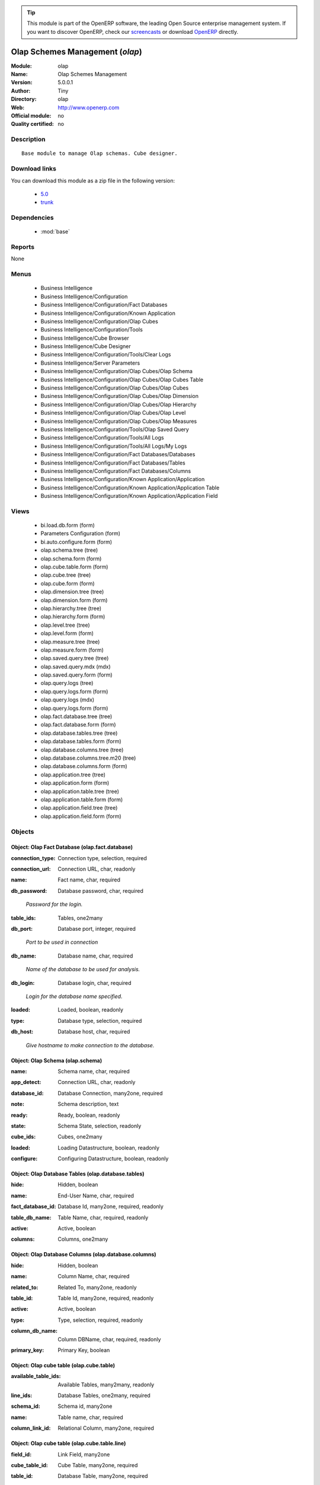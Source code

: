 
.. i18n: .. module:: olap
.. i18n:     :synopsis: Olap Schemes Management 
.. i18n:     :noindex:
.. i18n: .. 
..

.. module:: olap
    :synopsis: Olap Schemes Management 
    :noindex:
.. 

.. i18n: .. raw:: html
.. i18n: 
.. i18n:       <br />
.. i18n:     <link rel="stylesheet" href="../_static/hide_objects_in_sidebar.css" type="text/css" />
..

.. raw:: html

      <br />
    <link rel="stylesheet" href="../_static/hide_objects_in_sidebar.css" type="text/css" />

.. i18n: .. tip:: This module is part of the OpenERP software, the leading Open Source 
.. i18n:   enterprise management system. If you want to discover OpenERP, check our 
.. i18n:   `screencasts <http://openerp.tv>`_ or download 
.. i18n:   `OpenERP <http://openerp.com>`_ directly.
..

.. tip:: This module is part of the OpenERP software, the leading Open Source 
  enterprise management system. If you want to discover OpenERP, check our 
  `screencasts <http://openerp.tv>`_ or download 
  `OpenERP <http://openerp.com>`_ directly.

.. i18n: .. raw:: html
.. i18n: 
.. i18n:     <div class="js-kit-rating" title="" permalink="" standalone="yes" path="/olap"></div>
.. i18n:     <script src="http://js-kit.com/ratings.js"></script>
..

.. raw:: html

    <div class="js-kit-rating" title="" permalink="" standalone="yes" path="/olap"></div>
    <script src="http://js-kit.com/ratings.js"></script>

.. i18n: Olap Schemes Management (*olap*)
.. i18n: ================================
.. i18n: :Module: olap
.. i18n: :Name: Olap Schemes Management
.. i18n: :Version: 5.0.0.1
.. i18n: :Author: Tiny
.. i18n: :Directory: olap
.. i18n: :Web: http://www.openerp.com
.. i18n: :Official module: no
.. i18n: :Quality certified: no
..

Olap Schemes Management (*olap*)
================================
:Module: olap
:Name: Olap Schemes Management
:Version: 5.0.0.1
:Author: Tiny
:Directory: olap
:Web: http://www.openerp.com
:Official module: no
:Quality certified: no

.. i18n: Description
.. i18n: -----------
..

Description
-----------

.. i18n: ::
.. i18n: 
.. i18n:   Base module to manage Olap schemas. Cube designer.
..

::

  Base module to manage Olap schemas. Cube designer.

.. i18n: Download links
.. i18n: --------------
..

Download links
--------------

.. i18n: You can download this module as a zip file in the following version:
..

You can download this module as a zip file in the following version:

.. i18n:   * `5.0 <http://www.openerp.com/download/modules/5.0/olap.zip>`_
.. i18n:   * `trunk <http://www.openerp.com/download/modules/trunk/olap.zip>`_
..

  * `5.0 <http://www.openerp.com/download/modules/5.0/olap.zip>`_
  * `trunk <http://www.openerp.com/download/modules/trunk/olap.zip>`_

.. i18n: Dependencies
.. i18n: ------------
..

Dependencies
------------

.. i18n:  * :mod:`base`
..

 * :mod:`base`

.. i18n: Reports
.. i18n: -------
..

Reports
-------

.. i18n: None
..

None

.. i18n: Menus
.. i18n: -------
..

Menus
-------

.. i18n:  * Business Intelligence
.. i18n:  * Business Intelligence/Configuration
.. i18n:  * Business Intelligence/Configuration/Fact Databases
.. i18n:  * Business Intelligence/Configuration/Known Application
.. i18n:  * Business Intelligence/Configuration/Olap Cubes
.. i18n:  * Business Intelligence/Configuration/Tools
.. i18n:  * Business Intelligence/Cube Browser
.. i18n:  * Business Intelligence/Cube Designer
.. i18n:  * Business Intelligence/Configuration/Tools/Clear Logs
.. i18n:  * Business Intelligence/Server Parameters
.. i18n:  * Business Intelligence/Configuration/Olap Cubes/Olap Schema
.. i18n:  * Business Intelligence/Configuration/Olap Cubes/Olap Cubes Table
.. i18n:  * Business Intelligence/Configuration/Olap Cubes/Olap Cubes
.. i18n:  * Business Intelligence/Configuration/Olap Cubes/Olap Dimension
.. i18n:  * Business Intelligence/Configuration/Olap Cubes/Olap Hierarchy
.. i18n:  * Business Intelligence/Configuration/Olap Cubes/Olap Level
.. i18n:  * Business Intelligence/Configuration/Olap Cubes/Olap Measures
.. i18n:  * Business Intelligence/Configuration/Tools/Olap Saved Query
.. i18n:  * Business Intelligence/Configuration/Tools/All Logs
.. i18n:  * Business Intelligence/Configuration/Tools/All Logs/My Logs
.. i18n:  * Business Intelligence/Configuration/Fact Databases/Databases
.. i18n:  * Business Intelligence/Configuration/Fact Databases/Tables
.. i18n:  * Business Intelligence/Configuration/Fact Databases/Columns
.. i18n:  * Business Intelligence/Configuration/Known Application/Application
.. i18n:  * Business Intelligence/Configuration/Known Application/Application Table
.. i18n:  * Business Intelligence/Configuration/Known Application/Application Field
..

 * Business Intelligence
 * Business Intelligence/Configuration
 * Business Intelligence/Configuration/Fact Databases
 * Business Intelligence/Configuration/Known Application
 * Business Intelligence/Configuration/Olap Cubes
 * Business Intelligence/Configuration/Tools
 * Business Intelligence/Cube Browser
 * Business Intelligence/Cube Designer
 * Business Intelligence/Configuration/Tools/Clear Logs
 * Business Intelligence/Server Parameters
 * Business Intelligence/Configuration/Olap Cubes/Olap Schema
 * Business Intelligence/Configuration/Olap Cubes/Olap Cubes Table
 * Business Intelligence/Configuration/Olap Cubes/Olap Cubes
 * Business Intelligence/Configuration/Olap Cubes/Olap Dimension
 * Business Intelligence/Configuration/Olap Cubes/Olap Hierarchy
 * Business Intelligence/Configuration/Olap Cubes/Olap Level
 * Business Intelligence/Configuration/Olap Cubes/Olap Measures
 * Business Intelligence/Configuration/Tools/Olap Saved Query
 * Business Intelligence/Configuration/Tools/All Logs
 * Business Intelligence/Configuration/Tools/All Logs/My Logs
 * Business Intelligence/Configuration/Fact Databases/Databases
 * Business Intelligence/Configuration/Fact Databases/Tables
 * Business Intelligence/Configuration/Fact Databases/Columns
 * Business Intelligence/Configuration/Known Application/Application
 * Business Intelligence/Configuration/Known Application/Application Table
 * Business Intelligence/Configuration/Known Application/Application Field

.. i18n: Views
.. i18n: -----
..

Views
-----

.. i18n:  * bi.load.db.form (form)
.. i18n:  * Parameters Configuration (form)
.. i18n:  * bi.auto.configure.form (form)
.. i18n:  * olap.schema.tree (tree)
.. i18n:  * olap.schema.form (form)
.. i18n:  * olap.cube.table.form (form)
.. i18n:  * olap.cube.tree (tree)
.. i18n:  * olap.cube.form (form)
.. i18n:  * olap.dimension.tree (tree)
.. i18n:  * olap.dimension.form (form)
.. i18n:  * olap.hierarchy.tree (tree)
.. i18n:  * olap.hierarchy.form (form)
.. i18n:  * olap.level.tree (tree)
.. i18n:  * olap.level.form (form)
.. i18n:  * olap.measure.tree (tree)
.. i18n:  * olap.measure.form (form)
.. i18n:  * olap.saved.query.tree (tree)
.. i18n:  * olap.saved.query.mdx (mdx)
.. i18n:  * olap.saved.query.form (form)
.. i18n:  * olap.query.logs (tree)
.. i18n:  * olap.query.logs.form (form)
.. i18n:  * olap.query.logs (mdx)
.. i18n:  * olap.query.logs.form (form)
.. i18n:  * olap.fact.database.tree (tree)
.. i18n:  * olap.fact.database.form (form)
.. i18n:  * olap.database.tables.tree (tree)
.. i18n:  * olap.database.tables.form (form)
.. i18n:  * olap.database.columns.tree (tree)
.. i18n:  * olap.database.columns.tree.m20 (tree)
.. i18n:  * olap.database.columns.form (form)
.. i18n:  * olap.application.tree (tree)
.. i18n:  * olap.application.form (form)
.. i18n:  * olap.application.table.tree (tree)
.. i18n:  * olap.application.table.form (form)
.. i18n:  * olap.application.field.tree (tree)
.. i18n:  * olap.application.field.form (form)
..

 * bi.load.db.form (form)
 * Parameters Configuration (form)
 * bi.auto.configure.form (form)
 * olap.schema.tree (tree)
 * olap.schema.form (form)
 * olap.cube.table.form (form)
 * olap.cube.tree (tree)
 * olap.cube.form (form)
 * olap.dimension.tree (tree)
 * olap.dimension.form (form)
 * olap.hierarchy.tree (tree)
 * olap.hierarchy.form (form)
 * olap.level.tree (tree)
 * olap.level.form (form)
 * olap.measure.tree (tree)
 * olap.measure.form (form)
 * olap.saved.query.tree (tree)
 * olap.saved.query.mdx (mdx)
 * olap.saved.query.form (form)
 * olap.query.logs (tree)
 * olap.query.logs.form (form)
 * olap.query.logs (mdx)
 * olap.query.logs.form (form)
 * olap.fact.database.tree (tree)
 * olap.fact.database.form (form)
 * olap.database.tables.tree (tree)
 * olap.database.tables.form (form)
 * olap.database.columns.tree (tree)
 * olap.database.columns.tree.m20 (tree)
 * olap.database.columns.form (form)
 * olap.application.tree (tree)
 * olap.application.form (form)
 * olap.application.table.tree (tree)
 * olap.application.table.form (form)
 * olap.application.field.tree (tree)
 * olap.application.field.form (form)

.. i18n: Objects
.. i18n: -------
..

Objects
-------

.. i18n: Object: Olap Fact Database (olap.fact.database)
.. i18n: ###############################################
..

Object: Olap Fact Database (olap.fact.database)
###############################################

.. i18n: :connection_type: Connection type, selection, required
..

:connection_type: Connection type, selection, required

.. i18n: :connection_url: Connection URL, char, readonly
..

:connection_url: Connection URL, char, readonly

.. i18n: :name: Fact name, char, required
..

:name: Fact name, char, required

.. i18n: :db_password: Database password, char, required
..

:db_password: Database password, char, required

.. i18n:     *Password for the login.*
..

    *Password for the login.*

.. i18n: :table_ids: Tables, one2many
..

:table_ids: Tables, one2many

.. i18n: :db_port: Database port, integer, required
..

:db_port: Database port, integer, required

.. i18n:     *Port to be used in connection*
..

    *Port to be used in connection*

.. i18n: :db_name: Database name, char, required
..

:db_name: Database name, char, required

.. i18n:     *Name of the database to be used for analysis.*
..

    *Name of the database to be used for analysis.*

.. i18n: :db_login: Database login, char, required
..

:db_login: Database login, char, required

.. i18n:     *Login for the database name specified.*
..

    *Login for the database name specified.*

.. i18n: :loaded: Loaded, boolean, readonly
..

:loaded: Loaded, boolean, readonly

.. i18n: :type: Database type, selection, required
..

:type: Database type, selection, required

.. i18n: :db_host: Database host, char, required
..

:db_host: Database host, char, required

.. i18n:     *Give hostname to make connection to the database.*
..

    *Give hostname to make connection to the database.*

.. i18n: Object: Olap Schema (olap.schema)
.. i18n: #################################
..

Object: Olap Schema (olap.schema)
#################################

.. i18n: :name: Schema name, char, required
..

:name: Schema name, char, required

.. i18n: :app_detect: Connection URL, char, readonly
..

:app_detect: Connection URL, char, readonly

.. i18n: :database_id: Database Connection, many2one, required
..

:database_id: Database Connection, many2one, required

.. i18n: :note: Schema description, text
..

:note: Schema description, text

.. i18n: :ready: Ready, boolean, readonly
..

:ready: Ready, boolean, readonly

.. i18n: :state: Schema State, selection, readonly
..

:state: Schema State, selection, readonly

.. i18n: :cube_ids: Cubes, one2many
..

:cube_ids: Cubes, one2many

.. i18n: :loaded: Loading Datastructure, boolean, readonly
..

:loaded: Loading Datastructure, boolean, readonly

.. i18n: :configure: Configuring Datastructure, boolean, readonly
..

:configure: Configuring Datastructure, boolean, readonly

.. i18n: Object: Olap Database Tables (olap.database.tables)
.. i18n: ###################################################
..

Object: Olap Database Tables (olap.database.tables)
###################################################

.. i18n: :hide: Hidden, boolean
..

:hide: Hidden, boolean

.. i18n: :name: End-User Name, char, required
..

:name: End-User Name, char, required

.. i18n: :fact_database_id: Database Id, many2one, required, readonly
..

:fact_database_id: Database Id, many2one, required, readonly

.. i18n: :table_db_name: Table Name, char, required, readonly
..

:table_db_name: Table Name, char, required, readonly

.. i18n: :active: Active, boolean
..

:active: Active, boolean

.. i18n: :columns: Columns, one2many
..

:columns: Columns, one2many

.. i18n: Object: Olap Database Columns (olap.database.columns)
.. i18n: #####################################################
..

Object: Olap Database Columns (olap.database.columns)
#####################################################

.. i18n: :hide: Hidden, boolean
..

:hide: Hidden, boolean

.. i18n: :name: Column Name, char, required
..

:name: Column Name, char, required

.. i18n: :related_to: Related To, many2one, readonly
..

:related_to: Related To, many2one, readonly

.. i18n: :table_id: Table Id, many2one, required, readonly
..

:table_id: Table Id, many2one, required, readonly

.. i18n: :active: Active, boolean
..

:active: Active, boolean

.. i18n: :type: Type, selection, required, readonly
..

:type: Type, selection, required, readonly

.. i18n: :column_db_name: Column DBName, char, required, readonly
..

:column_db_name: Column DBName, char, required, readonly

.. i18n: :primary_key: Primary Key, boolean
..

:primary_key: Primary Key, boolean

.. i18n: Object: Olap cube table (olap.cube.table)
.. i18n: #########################################
..

Object: Olap cube table (olap.cube.table)
#########################################

.. i18n: :available_table_ids: Available Tables, many2many, readonly
..

:available_table_ids: Available Tables, many2many, readonly

.. i18n: :line_ids: Database Tables, one2many, required
..

:line_ids: Database Tables, one2many, required

.. i18n: :schema_id: Schema id, many2one
..

:schema_id: Schema id, many2one

.. i18n: :name: Table name, char, required
..

:name: Table name, char, required

.. i18n: :column_link_id: Relational Column, many2one, required
..

:column_link_id: Relational Column, many2one, required

.. i18n: Object: Olap cube table (olap.cube.table.line)
.. i18n: ##############################################
..

Object: Olap cube table (olap.cube.table.line)
##############################################

.. i18n: :field_id: Link Field, many2one
..

:field_id: Link Field, many2one

.. i18n: :cube_table_id: Cube Table, many2one, required
..

:cube_table_id: Cube Table, many2one, required

.. i18n: :table_id: Database Table, many2one, required
..

:table_id: Database Table, many2one, required

.. i18n: Object: Olap cube (olap.cube)
.. i18n: #############################
..

Object: Olap cube (olap.cube)
#############################

.. i18n: :measure_ids: Measures, one2many
..

:measure_ids: Measures, one2many

.. i18n: :name: Cube name, char, required
..

:name: Cube name, char, required

.. i18n: :dimension_ids: Dimensions, one2many
..

:dimension_ids: Dimensions, one2many

.. i18n: :query_ids: Queries, one2many
..

:query_ids: Queries, one2many

.. i18n: :schema_id: Schema, many2one, readonly
..

:schema_id: Schema, many2one, readonly

.. i18n: :table_id: Fact table, many2one, required
..

:table_id: Fact table, many2one, required

.. i18n:     *Table(s) for cube.*
..

    *Table(s) for cube.*

.. i18n: :query_log: Query Logging, boolean
..

:query_log: Query Logging, boolean

.. i18n:     *Enabling  this will log all the queries in the browser*
..

    *Enabling  this will log all the queries in the browser*

.. i18n: Object: Olap query logs (olap.query.logs)
.. i18n: #########################################
..

Object: Olap query logs (olap.query.logs)
#########################################

.. i18n: :query: Query, text, required
..

:query: Query, text, required

.. i18n: :result_size: Result Size, integer, readonly
..

:result_size: Result Size, integer, readonly

.. i18n: :user_id: OpenERP User, many2one
..

:user_id: OpenERP User, many2one

.. i18n: :cube_id: Cube, many2one, required
..

:cube_id: Cube, many2one, required

.. i18n: :time: Time, datetime, required
..

:time: Time, datetime, required

.. i18n: Object: Olap dimension (olap.dimension)
.. i18n: #######################################
..

Object: Olap dimension (olap.dimension)
#######################################

.. i18n: :name: Dimension name, char, required
..

:name: Dimension name, char, required

.. i18n: :cube_id: Cube, many2one, required
..

:cube_id: Cube, many2one, required

.. i18n: :hierarchy_ids: Hierarchies, one2many
..

:hierarchy_ids: Hierarchies, one2many

.. i18n: Object: Olap hierarchy (olap.hierarchy)
.. i18n: #######################################
..

Object: Olap hierarchy (olap.hierarchy)
#######################################

.. i18n: :name: Hierarchy name, char, required
..

:name: Hierarchy name, char, required

.. i18n: :sequence: Sequence, integer, required
..

:sequence: Sequence, integer, required

.. i18n: :dimension_id: Dimension, many2one, required
..

:dimension_id: Dimension, many2one, required

.. i18n: :primary_key_table: Primary key table, char
..

:primary_key_table: Primary key table, char

.. i18n: :table_id: Fact table(s), many2one, required
..

:table_id: Fact table(s), many2one, required

.. i18n:     *Table(s) to make hierarchy on the cube.*
..

    *Table(s) to make hierarchy on the cube.*

.. i18n: :level_ids: Levels, one2many
..

:level_ids: Levels, one2many

.. i18n: :primary_key: Primary key, char
..

:primary_key: Primary key, char

.. i18n: Object: Olap level (olap.level)
.. i18n: ###############################
..

Object: Olap level (olap.level)
###############################

.. i18n: :column_id_name: Column ID, char, required
..

:column_id_name: Column ID, char, required

.. i18n: :name: Level name, char, required
..

:name: Level name, char, required

.. i18n: :sequence: Sequence, integer, required
..

:sequence: Sequence, integer, required

.. i18n: :table_name: Table name, char, required
..

:table_name: Table name, char, required

.. i18n:     *The name of the table on which the column is defined. If False, take the table from the hierarchy.*
..

    *The name of the table on which the column is defined. If False, take the table from the hierarchy.*

.. i18n: :hierarchy_id: Hierarchy, many2one, required
..

:hierarchy_id: Hierarchy, many2one, required

.. i18n: :type: Level class, selection, required
..

:type: Level class, selection, required

.. i18n: :column_name: Columns Name, many2one, required
..

:column_name: Columns Name, many2one, required

.. i18n: Object: Olap measure (olap.measure)
.. i18n: ###################################
..

Object: Olap measure (olap.measure)
###################################

.. i18n: :value_sql: SQL Expression, char
..

:value_sql: SQL Expression, char

.. i18n:     *You can provide valid sql expression. Make sure it have function with fully qualified column name like (sum,avg ...)(tablename.columnname (+,- ...) tablename.columnname)*
..

    *You can provide valid sql expression. Make sure it have function with fully qualified column name like (sum,avg ...)(tablename.columnname (+,- ...) tablename.columnname)*

.. i18n: :name: Measure name, char, required
..

:name: Measure name, char, required

.. i18n: :cube_id: Cube, many2one, required
..

:cube_id: Cube, many2one, required

.. i18n: :datatype: Datatype, selection, required
..

:datatype: Datatype, selection, required

.. i18n: :formatstring: Format string, selection, required
..

:formatstring: Format string, selection, required

.. i18n:     *Let you specify how the measure to be displayed in cube browser*
..

    *Let you specify how the measure to be displayed in cube browser*

.. i18n: :value_column: Fact Table Column, many2one
..

:value_column: Fact Table Column, many2one

.. i18n: :agregator: Agregator, selection, required
..

:agregator: Agregator, selection, required

.. i18n: :table_name: Table name, char
..

:table_name: Table name, char

.. i18n:     *The name of the table on which the column is defined. If False, take the table from the cube.*
..

    *The name of the table on which the column is defined. If False, take the table from the cube.*

.. i18n: :measure_type: Measure Type, selection, required
..

:measure_type: Measure Type, selection, required

.. i18n:     *Select between auto column or sql expression for the measures*
..

    *Select between auto column or sql expression for the measures*

.. i18n: :value_column_id_name: Column ID, char
..

:value_column_id_name: Column ID, char

.. i18n: Object: Olap application (olap.application)
.. i18n: ###########################################
..

Object: Olap application (olap.application)
###########################################

.. i18n: :query: Application Query, text
..

:query: Application Query, text

.. i18n: :field_ids: Fields, one2many
..

:field_ids: Fields, one2many

.. i18n: :name: Application name, char, required
..

:name: Application name, char, required

.. i18n: :table_ids: Tables, one2many
..

:table_ids: Tables, one2many

.. i18n: Object: Olap application table (olap.application.table)
.. i18n: #######################################################
..

Object: Olap application table (olap.application.table)
#######################################################

.. i18n: :application_id: Application Id, many2one, required
..

:application_id: Application Id, many2one, required

.. i18n: :is_hidden: Hidden, boolean
..

:is_hidden: Hidden, boolean

.. i18n: :table_name: Table name, char, required
..

:table_name: Table name, char, required

.. i18n: :name: Application table name, char, required
..

:name: Application table name, char, required

.. i18n: Object: Olap application field (olap.application.field)
.. i18n: #######################################################
..

Object: Olap application field (olap.application.field)
#######################################################

.. i18n: :field_name: Field name, char
..

:field_name: Field name, char

.. i18n: :is_hidden: Hidden, boolean
..

:is_hidden: Hidden, boolean

.. i18n: :table_name: Application table name, char
..

:table_name: Application table name, char

.. i18n: :name: Application field name, char, required
..

:name: Application field name, char, required

.. i18n: :application_id: Application Id, many2one, required
..

:application_id: Application Id, many2one, required

.. i18n: Object: olap.saved.query (olap.saved.query)
.. i18n: ###########################################
..

Object: olap.saved.query (olap.saved.query)
###########################################

.. i18n: :user_id: User, many2one
..

:user_id: User, many2one

.. i18n: :name: Query Name, text
..

:name: Query Name, text

.. i18n: :cube_id: Cube, many2one, required
..

:cube_id: Cube, many2one, required

.. i18n: :schema_id: Schema, many2one, required
..

:schema_id: Schema, many2one, required

.. i18n: :time: Time, datetime, required
..

:time: Time, datetime, required

.. i18n: :query: Query, text, required
..

:query: Query, text, required

.. i18n: Object: bi.load.db.wizard (bi.load.db.wizard)
.. i18n: #############################################
..

Object: bi.load.db.wizard (bi.load.db.wizard)
#############################################

.. i18n: :db_name: Database Name, char, readonly
..

:db_name: Database Name, char, readonly

.. i18n: :fact_table: Fact Name, char, readonly
..

:fact_table: Fact Name, char, readonly

.. i18n: Object: bi.auto.configure.wizard (bi.auto.configure.wizard)
.. i18n: ###########################################################
..

Object: bi.auto.configure.wizard (bi.auto.configure.wizard)
###########################################################

.. i18n: :name: Fact Name, char, readonly
..

:name: Fact Name, char, readonly

.. i18n: Object: Olap Server Parameters (olap.parameters.config.wizard)
.. i18n: ##############################################################
..

Object: Olap Server Parameters (olap.parameters.config.wizard)
##############################################################

.. i18n: :host_port: Port, char, required
..

:host_port: Port, char, required

.. i18n:     *Put the port for the server. Put 8080 if                 its not clear.*
..

    *Put the port for the server. Put 8080 if                 its not clear.*

.. i18n: :host_name: Server Name, char, required
..

:host_name: Server Name, char, required

.. i18n:     *Put here the server address or IP                 Put localhost if its not clear.*
..

    *Put here the server address or IP                 Put localhost if its not clear.*
